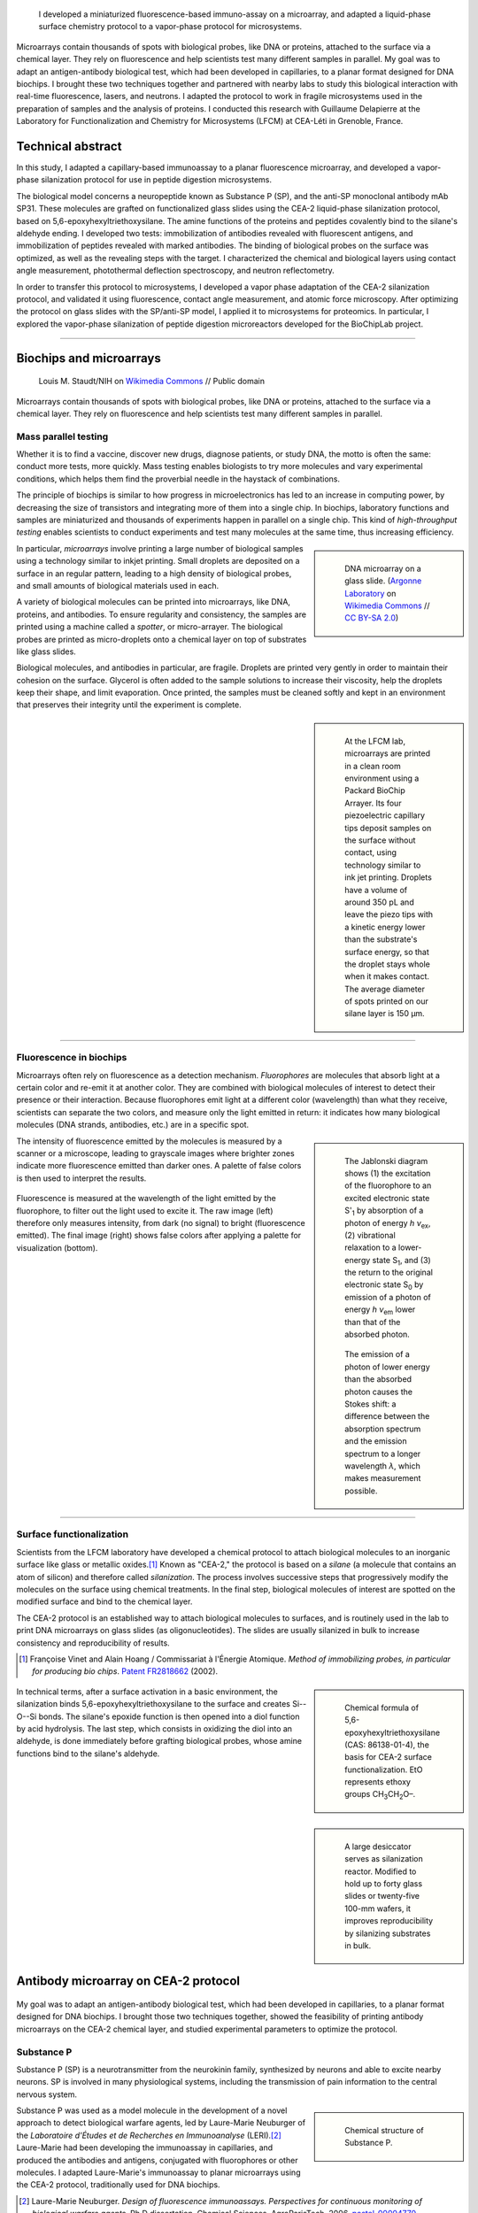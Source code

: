 .. title: Surface functionalization for fluorescence immunoassays and microsystems
.. category: projects-en
.. slug: biochips
.. date: 2004-05-01T00:00:00
.. end: 2004-09-01T00:00:00
.. image: /images/DNA_microarray_23.svg
.. styles: page_biochips
.. class: hero-h2-golden
.. tags: biochips, surface functionalization, silane
.. template: page_hero.tmpl



.. figure:: /images/DNA_microarray_23.svg
   :figclass: lead-figure
   :alt: Illustration of a DNA microarray, showing rows of color dots


.. highlights::

    I developed a miniaturized fluorescence-based immuno-assay on a microarray, and adapted a liquid-phase surface chemistry protocol to a vapor-phase protocol for microsystems.

Microarrays contain thousands of spots with biological probes, like DNA or proteins, attached to the surface via a chemical layer. They rely on fluorescence and help scientists test many different samples in parallel. My goal was to adapt an antigen-antibody biological test, which had been developed in capillaries, to a planar format designed for DNA biochips. I brought these two techniques together and partnered with nearby labs to study this biological interaction with real-time fluorescence, lasers, and neutrons. I adapted the protocol to work in fragile microsystems used in the preparation of samples and the analysis of proteins. I conducted this research with Guillaume Delapierre at the Laboratory for Functionalization and Chemistry for Microsystems (LFCM) at CEA-Léti in Grenoble, France.


Technical abstract
==================

In this study, I adapted a capillary-based immunoassay to a planar fluorescence microarray, and developed a vapor-phase silanization protocol for use in peptide digestion microsystems.

The biological model concerns a neuropeptide known as Substance P (SP), and the anti-SP monoclonal antibody mAb SP31. These molecules are grafted on functionalized glass slides using the CEA-2 liquid-phase silanization protocol, based on 5,6-epoxyhexyltriethoxysilane. The amine functions of the proteins and peptides covalently bind to the silane's aldehyde ending. I developed two tests: immobilization of antibodies revealed with fluorescent antigens, and immobilization of peptides revealed with marked antibodies. The binding of biological probes on the surface was optimized, as well as the revealing steps with the target. I characterized the chemical and biological layers using contact angle measurement, photothermal deflection spectroscopy, and neutron reflectometry.

In order to transfer this protocol to microsystems, I developed a vapor phase adaptation of the CEA-2 silanization protocol, and validated it using fluorescence, contact angle measurement, and atomic force microscopy. After optimizing the protocol on glass slides with the SP/anti-SP model, I applied it to microsystems for proteomics. In particular, I explored the vapor-phase silanization of peptide digestion microreactors developed for the BioChipLab project.

----

Biochips and microarrays
========================

.. figure:: /images/Mouse_cdna_microarray.jpg

   Louis M. Staudt/NIH on `Wikimedia Commons <https://commons.wikimedia.org/wiki/File:Mouse_cdna_microarray.jpg>`__ // Public domain

Microarrays contain thousands of spots with biological probes, like DNA or proteins, attached to the surface via a chemical layer. They rely on fluorescence and help scientists test many different samples in parallel.

Mass parallel testing
~~~~~~~~~~~~~~~~~~~~~

Whether it is to find a vaccine, discover new drugs, diagnose patients, or study DNA, the motto is often the same: conduct more tests, more quickly. Mass testing enables biologists to try more molecules and vary experimental conditions, which helps them find the proverbial needle in the haystack of combinations.

The principle of biochips is similar to how progress in microelectronics has led to an increase in computing power, by decreasing the size of transistors and integrating more of them into a single chip. In biochips, laboratory functions and samples are miniaturized and thousands of experiments happen in parallel on a single chip. This kind of *high-throughput testing* enables scientists to conduct experiments and test many molecules at the same time, thus increasing efficiency.

.. class:: rowstart-2 rowspan-2
.. sidebar::

   .. figure:: /images/Biochip.jpg

      DNA microarray on a glass slide. (`Argonne Laboratory <https://www.flickr.com/people/35734278@N05>`__ on `Wikimedia Commons <https://commons.wikimedia.org/wiki/File:Biochip.jpg>`__ // `CC BY-SA 2.0 <https://creativecommons.org/licenses/by-sa/2.0/legalcode>`__)

In particular, *microarrays* involve printing a large number of biological samples using a technology similar to inkjet printing. Small droplets are deposited on a surface in an regular pattern, leading to a high density of biological probes, and small amounts of biological materials used in each.

A variety of biological molecules can be printed into microarrays, like DNA, proteins, and antibodies. To ensure regularity and consistency, the samples are printed using a machine called a *spotter*, or micro-arrayer. The biological probes are printed as micro-droplets onto a chemical layer on top of substrates like glass slides.

Biological molecules, and antibodies in particular, are fragile. Droplets are printed very gently in order to maintain their cohesion on the surface. Glycerol is often added to the sample solutions to increase their viscosity, help the droplets keep their shape, and limit evaporation. Once printed, the samples must be cleaned softly and kept in an environment that preserves their integrity until the experiment is complete.

.. class:: rowstart-4 rowspan-3
.. sidebar::

   .. figure:: /images/Biochips_spotter.jpg

      At the LFCM lab, microarrays are printed in a clean room environment using a Packard BioChip Arrayer. Its four piezoelectric capillary tips deposit samples on the surface without contact, using technology similar to ink jet printing. Droplets have a volume of around 350 pL and leave the piezo tips with a kinetic energy lower than the substrate's surface energy, so that the droplet stays whole when it makes contact. The average diameter of spots printed on our silane layer is 150 µm.

.. Vidéo : /videos/Biochips_spotting.mov

----

Fluorescence in biochips
~~~~~~~~~~~~~~~~~~~~~~~~

Microarrays often rely on fluorescence as a detection mechanism. *Fluorophores* are molecules that absorb light at a certain color and re-emit it at another color. They are combined with biological molecules of interest to detect their presence or their interaction. Because fluorophores emit light at a different color (wavelength) than what they receive, scientists can separate the two colors, and measure only the light emitted in return: it indicates how many biological molecules (DNA strands, antibodies, etc.) are in a specific spot.

.. class:: rowstart-2 rowspan-4 align-start
.. sidebar::

   .. figure:: /images/Biochips_Jablonski_diagram.svg

      The Jablonski diagram shows (1) the excitation of the fluorophore to an excited electronic state S':subscript:`1` by absorption of a photon of energy *h ν*:subscript:`ex`, (2) vibrational relaxation to a lower-energy state S\ :subscript:`1`, and (3) the return to the original electronic state S\ :subscript:`0` by emission of a photon of energy *h ν*:subscript:`em` lower than that of the absorbed photon.

   .. figure:: /images/Biochips_Stokes.svg

      The emission of a photon of lower energy than the absorbed photon causes the Stokes shift: a difference between the absorption spectrum and the emission spectrum to a longer wavelength *λ*, which makes measurement possible.

The intensity of fluorescence emitted by the molecules is measured by a scanner or a microscope, leading to grayscale images where brighter zones indicate more fluorescence emitted than darker ones. A palette of false colors is then used to interpret the results.

.. container:: fluorescence-palette main-content

   .. figure:: /images/Biochips_236-32_532_closeup_raw.png
   .. figure:: /images/Biochips_236-32_532_closeup_colors.jpg
   .. figure:: /images/Biochips_palette.jpg
      :figclass: palette

   .. class:: caption

      Fluorescence is measured at the wavelength of the light emitted by the fluorophore, to filter out the light used to excite it. The raw image (left) therefore only measures intensity, from dark (no signal) to bright (fluorescence emitted). The final image (right) shows false colors after applying a palette for visualization (bottom).

----

Surface functionalization
~~~~~~~~~~~~~~~~~~~~~~~~~

Scientists from the LFCM laboratory have developed a chemical protocol to attach biological molecules to an inorganic surface like glass or metallic oxides.\ [#cea2]_ Known as "CEA-2," the protocol is based on a *silane* (a molecule that contains an atom of silicon) and therefore called *silanization*. The process involves successive steps that progressively modify the molecules on the surface using chemical treatments. In the final step, biological molecules of interest are spotted on the modified surface and bind to the chemical layer.

The CEA-2 protocol is an established way to attach biological molecules to surfaces, and is routinely used in the lab to print DNA microarrays on glass slides (as oligonucleotides). The slides are usually silanized in bulk to increase consistency and reproducibility of results.

.. [#cea2] Françoise Vinet and Alain Hoang / Commissariat à l'Énergie Atomique. *Method of immobilizing probes, in particular for producing bio chips*. `Patent FR2818662 <https://data.inpi.fr/brevets/FR2818662>`__ (2002).

.. class:: rowstart-2
.. sidebar::

   .. figure:: /images/Biochips_silane.svg

      Chemical formula of 5,6-epoxyhexyltriethoxysilane (CAS: 86138-01-4), the basis for CEA-2 surface functionalization. EtO represents ethoxy groups CH\ :subscript:`3`\ CH\ :subscript:`2`\ O–.

.. container:: cea2-protocol full-content

   .. figure:: /images/Biochips_functionalization_cea2_step1.svg
   .. figure:: /images/Biochips_functionalization_cea2_step2.svg
   .. figure:: /images/Biochips_functionalization_cea2_step3.svg
   .. figure:: /images/Biochips_functionalization_cea2_step4.svg
   .. figure:: /images/Biochips_functionalization_cea2_step5.svg
   .. figure:: /images/Biochips_functionalization_cea2_step6.svg

.. class:: expert

   In technical terms, after a surface activation in a basic environment, the silanization binds 5,6-epoxyhexyltriethoxysilane to the surface and creates Si--O--Si bonds. The silane's epoxide function is then opened into a diol function by acid hydrolysis. The last step, which consists in oxidizing the diol into an aldehyde, is done immediately before grafting biological probes, whose amine functions bind to the silane's aldehyde.

.. class:: rowstart-5 rowspan-2
.. sidebar::

   .. figure:: /images/Biochips_reactor.jpg

      A large desiccator serves as silanization reactor. Modified to hold up to forty glass slides or twenty-five 100-mm wafers, it improves reproducibility by silanizing  substrates in bulk.

Antibody microarray on CEA-2 protocol
=====================================

.. figure:: /images/Biochips_236-30_532.jpg

My goal was to adapt an antigen-antibody biological test, which had been developed in capillaries, to a planar format designed for DNA biochips. I brought those two techniques together, showed the feasibility of printing antibody microarrays on the CEA-2 chemical layer, and studied experimental parameters to optimize the protocol.

Substance P
~~~~~~~~~~~

Substance P (SP) is a neurotransmitter from the neurokinin family, synthesized by neurons and able to excite nearby neurons. SP is involved in many physiological systems, including  the transmission of pain information to the central nervous system.

.. class:: rowstart-1 rowspan-2
.. sidebar::

   .. figure:: /images/Biochips_Substance_P.svg

      Chemical structure of Substance P.

Substance P was used as a model molecule in the development of a novel approach to detect biological warfare agents, led by Laure-Marie Neuburger of the *Laboratoire d'Études et de Recherches en Immunoanalyse* (LERI).\ [#neuburger2006]_ Laure-Marie had been developing the immunoassay in capillaries, and produced the antibodies and antigens, conjugated with fluorophores or other molecules. I adapted Laure-Marie's immunoassay to planar microarrays using the CEA-2 protocol, traditionally used for DNA biochips.

.. [#neuburger2006] Laure-Marie Neuburger. *Design of fluorescence immunoassays. Perspectives for continuous monitoring of biological warfare agents.* Ph.D dissertation. Chemical Sciences, AgroParisTech, 2006. `pastel-00004770 <https://hal.archives-ouvertes.fr/pastel-00004770>`__.

----

Immunoassay protocols
~~~~~~~~~~~~~~~~~~~~~

I conducted several protocols all involving antibody microarrays, or immunoassays. They all involved a preliminary silanization to prepare the glass surface and coat it with a chemical layer. Biological probes (antibodies) are then spotted in droplets on that layer, and left to immobilize overnight in a high-humidity environment to prevent evaporation.

Once the probes are bound to the chemical layer, the surface is rinsed to remove excess molecules, and blocking proteins are attached to saturate free active sites on the surface. Blocking proteins make sure that nothing else can attach in areas that aren't covered with antibodies, including fluorescent markers. Preventing this *non-specific adsorption* limits background noise during detection.

A solution containing the target molecules (antigens/peptides) is then deposited on the spotted surface, and left to incubate under a plastic cover slip. If the peptides are marked with a fluorophore, then detection is direct: after rinsing and drying the surface, the results are obtained directly from the fluorescence scanner.

.. class:: rowstart-3 rowspan-2
.. sidebar::

   .. class:: expert

      Some peptides are not directly marked with a fluorophore, but rather with a biotin, a small vitamin. Biotin has an extraordinarily high affinity for streptavidin, a larger protein; their bond is one of the strongest known non-covalent interactions. Such *biotinylated* peptides can be indirectly detected using *streptavidinated fluorophores*, meaning fluorophores attached to a streptavidin. The antibodies themselves can also be marked with a biotin, to check their presence on the surface independent of their interaction with peptides.

.. figure:: /images/Biochips_immunotest_paths.svg
   :figclass: main-content framed

   Stages of the protocol for three possible antibody microarray tests: (a) Direct verification of the immobilization of biotinylated antibodies on the surface, using streptavidinated fluorophores. (b) Direct reading of the binding of fluorescent peptides on immobilized antibodies. (c) Indirect reading of the binding of biotinylated peptides on immobilized antibodies, using streptavidinated fluorophores.

----

Parameter study & protocol optimization
~~~~~~~~~~~~~~~~~~~~~~~~~~~~~~~~~~~~~~~

Biological tests, and immunoassays in particular, can be difficult to control because they depend on so many different parameters: duration and temperature of the successive steps, humidity, blocking proteins, buffers, etc. In order to increase the reproducibility of our tests, I worked with fellow engineer Isabelle Mingam to study those parameters and optimize them for the most consistent results.

The tests confirmed the need for blocking proteins to limit background noise, and a small amount of glycerol to limit the evaporation of droplets. We also found out that the drying step, done by centrifuge for DNA microarrays in the lab, might be too strong for antibodies: a softer drying method better preserved their integrity, in particular their antigen-binding site (paratope) needed to recognize and attach molecules of interest.

.. TODO: Collapse spotting patterns with a checkbox control

Probe attachment
----------------

A first experiment tested the grafting of antibodies and antigens on the CEA-2 chemical layer. Biotinylated antibodies and antigens were spotted, and their presence was directly detected using streptavidinated fluorophores (Cyanine3). As expected, only biotinylated antibodies (rows 3 & 4) and biotinylated peptides (rows 7 & 8) showed significant fluorescence. Neither non-biotinylated nor control probes showed high fluorescence.

.. figure:: /images/Biochips_GP-08_bloc2_532.jpg

.. container:: spotting-pattern

   * Antibody mAb SP31 1 μM
   * Antibody mAb SP31 1 μM, 10% glycerol
   * Biotinylated antibody mAb SP31-biot 0.8 μM
   * Biotinylated antibody mAb SP31-biot 0.8 μM, 10% glycerol
   * Control antibody Il2-73 1 μM
   * Control antibody Il2-73 1 μM, 10% glycerol
   * Peptide LMN1 1 μM
   * Peptide LMN1 1 μM, 10% glycerol

Blocking proteins
-----------------

This experiment was similar to the initial grafting of probes, but free actives sites were not blocked: without neutral proteins like bovine serum albumin (BSA), fluorophores adsorbed on the surface and led to high background noise.

.. figure:: /images/Biochips_GP-02_bloc2_532.jpg

.. container:: spotting-pattern

   * Antibody mAb SP31 1 μM
   * Antibody mAb SP31 1 μM, 10% glycerol
   * Biotinylated antibody mAb SP31-biot 0.8 μM
   * Biotinylated antibody mAb SP31-biot 0.8 μM, 10% glycerol
   * Control antibody Il2-73 1 μM
   * Control antibody Il2-73 1 μM, 10% glycerol
   * Peptide LMN1 1 μM
   * Peptide LMN1 1 μM, 10% glycerol

Drying steps
------------

Incubating regular antibodies with biotinylated peptides should lead to a significant fluorescence signal, but it originally didn't (rows 1 & 2). This led us to reconsider the drying step by centrifuge after immobilization, which might damage the antibodies. We switched to a softer drying step using an azote stream instead. The final drying step (after incubation and immediately before detection) can still be done using a centrifuge, since fluorophores are more robust than antibodies.

.. figure:: /images/Biochips_GP-10_bloc2_532.jpg

.. container:: spotting-pattern

   * Antibody mAb SP31 1 μM
   * Antibody mAb SP31 1 μM, 10% glycerol
   * Biotinylated antibody mAb SP31-biot 0.8 μM
   * Biotinylated antibody mAb SP31-biot 0.8 μM, 10% glycerol
   * Control antibody Il2-73 1 μM
   * Control antibody Il2-73 1 μM, 10% glycerol
   * Peptide LMN1 1 μM
   * Peptide LMN1 1 μM, 10% glycerol

Glycerol content
----------------

We originally used a 10% glycerol concentration for probes to prevent evaporation. However, too high a concentration may decrease fluorescence later. A study of glycerol percentage revealed that 2% glycerol was enough to prevent evaporation.

.. figure:: /images/Biochips_217b-03_bloc1_532.jpg

.. container:: spotting-pattern

   * Antibody mAb SP31 1 μM, 0% glycerol
   * Antibody mAb SP31 1 μM, 2% glycerol
   * Antibody mAb SP31 1 μM, 4% glycerol
   * Antibody mAb SP31 1 μM, 6% glycerol
   * Antibody mAb SP31 1 μM, 8% glycerol
   * AntibodymAb SP31 1 μM, 10% glycerol
   * Control antibody Il2-73 1 μM, 10% glycerol
   * Control antibody Il2-73 1 μM, 10% glycerol

Incubation period
-----------------

A higher temperature on incubation leads to a faster reaction, but needs to remain compatible with our biological molecules. Our reaction kinetics study showed that the reaction between antibodies and antigens was very fast, so we tested incubation periods of five minutes (top) and one hour (bottom). Results after one hour showed more consistent fluorescence (indicative of target saturation) and comparable background noise.

.. figure:: /images/Biochips_236-30_532s.jpg
.. figure:: /images/Biochips_236-29_532s.jpg

.. container:: spotting-pattern

   * Antibody mAb SP31 1 μM, 10% glycerol
   * Antibody mAb SP31 1 μM, 10% glycerol
   * Control antibody Il2-73 1 μM, 10% glycerol


Chemical layer
--------------

In the original microarray protocol, DNA strands (oligonucleotides) were grafted onto the CEA-2 layer at the aldehyde stage via their amine ending (NH\ :subscript:`2`). Our antibodies and antigens also had amine functions, so it made sense to graft them at the aldehyde stage as well. Out of scientific curiosity, we decided to test grafting them on the epoxide (top) and diol (bottom) stages. Both led to less consistent, lower fluorescence, so we stuck to aldehyde.

.. figure:: /images/Biochips_216-31_bloc2_532.jpg
.. figure:: /images/Biochips_216-07_bloc2_532.jpg

.. container:: spotting-pattern

   * Antibody mAb SP31 1 μM, 10% glycerol
   * Biotinylated antibody mAb SP31-biot 0.8 μM, 10% glycerol
   * Control antibody Il2-73 1 μM, 10% glycerol
   * Peptide LMN1 1 μM, 10% glycerol


Reducing agent
--------------

The imine chemical function between the biological probe and the silane's aldehyde needs to be reduced to be stable over time. This reduction can be done *in situ*  by adding NaCNBH\ :subscript:`3` directly to the solution of probes (top), or afterwards with a NaBH\ :subscript:`4` bath (bottom). The latter turned out to damage the blocking proteins and increased background noise, so we chose *in situ* reduction.

.. figure:: /images/Biochips_217b-06_bloc2_532.jpg
.. figure:: /images/Biochips_217b-07_bloc2_532.jpg

.. container:: spotting-pattern

   * Antibody mAb SP31 1 μM, 10% glycerol, with NaCNBH\ :subscript:`3`
   * Antibody mAb SP31 1 μM, 10% glycerol, no NaCNBH\ :subscript:`3`
   * Biotinylated antibody mAb SP31-biot 0.8 μM, 10% glycerol, with NaCNBH\ :subscript:`3`
   * Biotinylated antibody mAb SP31-biot 0.8 μM, 10% glycerol, no NaCNBH\ :subscript:`3`
   * Control antibody Il2-73 1 μM, 10% glycerol, with NaCNBH\ :subscript:`3`
   * Control antibody Il2-73 1 μM, 10% glycerol, no NaCNBH\ :subscript:`3`
   * Peptide LMN1 1 μM, 10% glycerol, with NaCNBH\ :subscript:`3`
   * Peptide LMN1 1 μM, 10% glycerol, no NaCNBH\ :subscript:`3`


Reproducibility
---------------

Once the different parameters of the protocol were optimized, we printed biological probes onto an entire glass slide, and measured an interspot variation of 7.7%, which indicates good reproducibility between spots of the same biological test.

.. figure:: /images/Biochips_236-32_532.jpg

.. container:: spotting-pattern

   * Antibody mAb SP31 incubated with peptide LMN1 marked with Alexa-532 (2196 spots: 36 columns by 61 lines; *x* step: 600 μm, *y* step: 800 μm)


Alternative detection methods
=============================

.. figure:: /images/jj-ying-fbKDd7R7_24-unsplash.jpg

   `JJ Ying <https://unsplash.com/@jjying>`__ on `Unsplash <https://unsplash.com/photos/fbKDd7R7_24>`__

Using fluorescence to reveal the antibody-antigen interaction after a period of incubation was the primary technique I used to develop the immunoassay. There are many other characterization methods for chemical surfaces and biological layers; I partnered with three nearby labs to study our biological model using real-time fluorescence, lasers, and neutrons.

Reaction kinetics
~~~~~~~~~~~~~~~~~

All the fluorescence-based experiments conducted so far were done after a period of incubation between antibodies and peptides. I worked with Rémi Galland, from the CEA's *Laboratoire d'Imagerie des Systèmes d'Acquisition* (LISA), to study the kinetics of that interaction in real time.\ [#galland2008]_ The principle of the experiment was similar to previous immunoassays, except that fluorescence wass measured continuously as the target peptides, marked with fluorophores, were introduced into the system.

.. [#galland2008] Rémi Galland. *Mise en œuvre de concepts de détecteurs optiques de fluorescence intégrant la source de lumière au composant pour des immunoanalyses adaptées à des applications hors laboratoires.* Ph.D dissertation. Biophysics, Université Joseph-Fourier -- Grenoble I, 2008. `tel-00332307 <https://tel.archives-ouvertes.fr/tel-00332307>`__.

.. figure:: /images/Biochips_reaction_kinetics.svg
   :figclass: reaction-kinetics-diagram framed

   Principle of real-time measurement of the interaction between antibodies and peptides.

Our exploratory work showed promising results: we were able to observe a rapid increase in signal during the first few minutes of the experiment, showing a plateau (indicating saturation) after about 30 minutes. The signal then decreased over time due to photobleaching (the gradual fading of fluorophores under the exciting light). These results prompted us to experiment with shorter incubation periods (described above).

.. sidebar::

   .. figure:: /images/Biochips_reaction_kinetics_1nM.svg

      Reaction kinetics between mAb SP31 antibodies, grafted on CEA-2 chemistry, and fluorescein-marked LMN1 peptides in solution at 1 nM (P = 500 µW, D = 0.5 mL/min, pH = 7.4).

----

Photothermal deflection spectroscopy
~~~~~~~~~~~~~~~~~~~~~~~~~~~~~~~~~~~~

Photothermal deflection spectroscopy (PDS) is a technique used to characterize thin layers by measuring the change in refractive index of a sample due to heating by light. In other words, one laser heats a surface to different degrees depending on what's on it; another laser is shone through the same surface, and the way it's deflected by heat provides information on what's there.

.. class:: rowstart-2 rowspan-2
.. sidebar::

   .. figure:: /images/Biochips_Photothermal_deflection_spectroscopy_setup.png
      :figclass: framed

      Experimental apparatus for transverse PDS from Jackson *et al.*'s 1981 article "`Photothermal deflection spectroscopy and detection <https://digital.library.unt.edu/ark:/67531/metadc827884/>`__." *Applied Optics.* **20** (8): 1333–1344.

.. class:: expert

   .. container::

      In technical terms, an Argon laser provides the pump beam that heats up the surface. It's focused by mirrors rather than a dioptric system, which could cause chromatic aberrations. The probe beam from a 2 mW He-Ne laser is detected by a quadrant photodiode. The LICP's experiment is set up for Transverse PDS, where the pump beam comes in normal to the surface, and the probe beam passes parallel.

      The substrate's surface undergoes the usual CEA-2 process, and mAb SP31 antibodies are grafted onto it. A solution of biotinylated antigens is incubated on the surface, followed by streptavidinated gold nanobeads with a 10 nm diameter. The presence of the gold nanobeads is finally detected by PDS.

The principle of the immunoassay is the same as in fluorescence experiments, except the final detection step to visualize antibodies and antigens is done indirectly using gold nanoparticles rather than a fluorophore. For this experiment, I partnered with Violaine Vizcaino, from the CEA's *Laboratoire d'Ingénierie des Composants Photoniques* (LICP).\ [#mirage]_

.. [#mirage] Violaine's technical report isn't publicly available, but `Wikipedia's article on photothermal spectroscopy <https://en.wikipedia.org/wiki/Photothermal_spectroscopy>`__ provides a general overview of the technique, and details about the LICP's experimental setup are available (in French) in Appendix B of `my own report (PDF, 3.2 MB) </documents/Biochips_report.pdf>`__, pages 69−72.

Although we admittedly used a highly concentrated antigen solution for this exploratory experiment, we were able to detect antigens on their specific antibodies, indicating that the interaction had taken place. No signal was detected on the control antibodies, indicating that the interaction was specific to our probes.

.. figure:: /images/Biochips_billes100.png

   Result of the PDS experiment in false colors for a 100 nM antigen solution. Antigens are detected (via gold nanobeads) on the first two rows containing specific antibodies, but not on the third row containing control antibodies.

   .. container:: spotting-pattern

      * Antibody mAb SP31 1 μM, 2% glycerol
      * Antibody mAb SP31 1 μM, 2% glycerol
      * Control antibody Il2-73 1 μM, 2% glycerol

----

Neutron reflectometry
~~~~~~~~~~~~~~~~~~~~~

Towards the end of my time at CEA-Léti, I was offered the opportunity to visit the neighboring Institut Laue-Langevin (ILL), and to study my immunoassay layers using neutron reflectometry. I worked in collaboration with Giovanna Fragneto to prepare the samples, and subject them to the ILL's intense neutron source inside its D17 reflectometer.\ [#cubitt2002]_

.. [#cubitt2002] \R. Cubitt and G. Fragneto. D17: The new reflectometer at the ILL. *Appl. Phys. A* **74**, s329--s331 (2002). `doi:10.1007/s003390201611 <https://doi.org/10.1007/s003390201611>`__, `full text (PDF, 140 KB) <https://www.ill.eu/fileadmin/user_upload/ILL/3_Users/Scientific_groups/Large_Scale_Structures/People/Giovanna_FRAGNETO/D17.pdf>`__

Neutron reflectometry is a technique used to study thin films by shining a tight neutron beam from a high flux nuclear reactor onto a very flat surface, and measuring the intensity of the reflected radiation. It is particularly adapted to the study of stratified biological layers, because neutrons are highly penetrating and not as damaging as X-rays to delicate samples like ours.

.. class:: rowspan-2
.. sidebar::

   .. figure:: /images/Institut_Laue_Langevin_inside_reactor_hall.jpg

      Inside the hall of the high-flux nuclear reactor at Institut Laue-Langevin in Grenoble, France. (Nerd bzh on `Wikimedia Commons <https://commons.wikimedia.org/wiki/File:Institut_Laue_Langevin_inside_reactor_hall.jpg>`__ // `CC BY-SA 3.0 <https://creativecommons.org/licenses/by-sa/3.0/legalcode>`__)

.. class:: expert

   .. container::

      We conducted experiments with different liquids to provide contrast: water (H\ :subscript:`2`\ O), heavy water (D\ :subscript:`2`\ O), and silicon-matched water (SMW). SMW is an H\ :subscript:`2`\ O/D\ :subscript:`2`\ O mixture with a neutron scattering length density (SLD) (ρ\ :subscript:`w`\ = 2.07 × 10\ :superscript:`−6` Å\ :superscript:`−2`) that matches that of the silicon substrate, to facilitate measurement of the layers of interest.

      Because antibodies are much larger than antigens, we inverted the immunoassay protocol to attach antigens on the surface first, and then incubate them with antibodies, rather than the other way around. Our hypothesis was that this would make it easier to detect changes in the thickness of the biological layers.

.. class:: rowspan-4
.. sidebar::

   .. figure:: /images/Biochips_D17.png
      :figclass: framed

      Two modes of operation of the `D17 reflectometer <https://www.ill.eu/users/instruments/instruments-list/d17/description/instrument-layout>`__ (Cubitt & Fragneto). D17 has a horizontal scattering geometry and offers two modes of operation: a monochromatic mode, and a time-of-flight mode (TOF) for dynamic studies like reaction kinetics.

Our results (see table below) were consistent with layers of native silicon oxide, silane, and antigens. The blocking proteins increased the density of the antigen layer, which was consistent with the hypothesis that they saturated active free sites. However, the results for antibody layers were unexpected, showing thinner layers than with just the antigens. One explanation might be that our sensitive biological molecules, usually preserved in chemical buffers, were denatured during the experiment, and couldn't attach specifically.

.. class:: expert

   Confirming the presence of the mixed layer of antigens and blocking protein would require deuterating one of those two substances, meaning replacing hydrogen by its heavier isotope, deuterium, to vary their contrast. To avoid the possible denaturation of antibodies, preparing buffers using D\ :subscript:`2`\ O and silicon-matched water would provide contrast while preserving a physiological environment adapted to biological molecules. Although I wasn't able to conduct these follow-up experiments before the end of my contract, I still felt privileged to have been able to glimpse into this entirely different field of physics.

.. class:: full-content

======================================   ==============   =====   ============
Layer                                    Thickness (nm)   |SLD|   Rugosity (Å)
======================================   ==============   =====   ============
SiO\ :subscript:`2`                      1.3              3.41    0.4
Silane                                   0.7              −0.4    0.4
LMN1 peptide                             6.7              1.4     1.2
LMN1 peptide + |BSA|                     6.6              1.7     1.4
LMN1 peptide + BSA + specific antibody   5.7              1.2     1.2
LMN1 peptide + BSA + control antibody    5.7              1.2     1.2
======================================   ==============   =====   ============

.. |SLD| replace:: :abbr:`SLD (Scattering Length Density)` (× 10\ :superscript:`−6` Å\ :superscript:`−2`)
.. |BSA| replace:: :abbr:`BSA (Bovine serum albumin: blocking protein)`


Vapor-phase silanization for proteomics
=======================================

.. figure:: /images/luke-besley-zAv-nWtQJlc-unsplash.jpg

   `Luke Besley <https://unsplash.com/@besluk>`__ on `Unsplash <https://unsplash.com/photos/zAv-nWtQJlc>`__

I adapted the CEA-2 chemical protocol to attach the silane as a gas instead of in a liquid solvent, which can damage some materials like those used in microdevices for protein analysis.

Adapting the protocol
~~~~~~~~~~~~~~~~~~~~~

All our experiments so far relied on attaching biological molecules to a chemical layer of silane, prepared on a flat surface like a glass slide, using the CEA-2 protocol. This *liquid-phase* silanization was done in organic solvents like toluene, which work well for glass and silicon substrates. However, they damage many other materials like polydimethylsiloxane (PDMS), a transparent and biocompatible polymer widely used in biological microsystems.

When such polymers are involved, another solution is to conduct the silanization in *vapor phase*: instead of diluting the silane in a solvent, the liquid silane is turned into a gas that attaches to the surface. My goal was therefore to adapt the regular, liquid-phase CEA-2 protocol to a vapor-phase method, by heating the silane in a closed container and depositing it on our surfaces.

.. class:: rowstart-2 rowspan-2
.. sidebar::

   .. figure:: /images/Biochips_vapor_phase.svg
      :figclass: vapor-phase-diagram

      Based on the scientific literature describing other silanes, I devised a protocol to silanize glass and silicon substrates in vapor phase, and compared their properties to those prepared with the liquid-phase CEA-2 protocol. I placed the slides in a tight Teflon container with a small quantity of liquid silane, and heated the system to 130°C to establish a liquid-gas equilibrium. I experimented with different periods of silanization and ways to activate the surface (with O\ :subscript:`2` plasma and NaOH Brown).

----

Contact angle measurement
~~~~~~~~~~~~~~~~~~~~~~~~~

Measuring the contact angle of a droplet of water is a fast and easy way to characterize a surface. On a hydrophilic surface, which attracts water, the droplet spreads out and yields a low contact angle. On a hydrophobic surface, which repels water, the droplet bulges out and gives a higher angle.

.. class:: rowstart-1 rowspan-3
.. sidebar::

   .. figure:: /images/Attension_Theta_CA.png

      The sessile drop technique provides information on the properties of a surface by measuring the contact angle of a droplet of liquid dropped on it (Jyrkorpela on `Wikimedia Commons <https://commons.wikimedia.org/wiki/File:Attension_Theta_CA.png>`__ // `CC BY-SA 4.0 <https://creativecommons.org/licenses/by-sa/4.0/legalcode>`__).

This method only provides limited information, because different materials and layers can lead to the same angle. However, standardized chemical protocol like CEA-2 have well-known contact angles that correspond to the chemical functions present on the surface at each stage.

Therefore, I compared the contact angles of surfaces prepared with the CEA-2 protocol in vapor phase and in liquid phase, at two different stages of the process. The results indicated similar angles between vapor and liquid phase for both stages, which was encouraging, although not definitive.

.. class:: rowspan-2
.. sidebar::

   .. figure:: /images/Biochips-vapor-phase-contact-angle.svg

      Comparison of contact angle measurement between liquid phase and vapor phase silanization at two stages of the CEA-2 process (epoxyde and diol).

----

Atomic force microscopy
~~~~~~~~~~~~~~~~~~~~~~~

Another method in the toolbox of the surface chemist is atomic force microscopy (AFM). By sweeping a microscopic tip very close to the surface, and measuring the interaction between the two of them, scientists can reconstruct an image of the surface at the nanometer scale.

I prepared two substrates with the vapor-phase and liquid-phase silanization protocols and observed them by AFM. The vapor-phase sample showed a smoother surface, with a rugosity (a measure of the small peaks and valley)  of about 2 Å, close to that of a naked surface. By contrast, the rugosity of the surface prepared with the liquid-phase protocol was over 32 Å.

On its own, this result might indicate that the vapor-phase silanization had failed. Taken individually, contact angle and atomic force microscopy don't provide definitive proof of the success of the vapor-phase protocol. But since contact angles between protocols were consistent, the difference of rugosity might have been due to a more disorganized layer of silane deposited in liquid phase.

.. container:: figures

   .. figure:: /images/Biochips_244-2A.png
   .. figure:: /images/Biochips_244-2B.png
   .. figure:: /images/Biochips_239-5A.png
   .. figure:: /images/Biochips_239-5B.png

   .. class:: caption

      Analysis of surfaces functionalized with CEA-2 chemistry in vapor phase (top) and liquid phase (bottom), using atomic force microscopy.

----

Antibody microarray on vapor-phase silane
~~~~~~~~~~~~~~~~~~~~~~~~~~~~~~~~~~~~~~~~~

I developed the vapor-phase protocol primarily for use in microsystems made with polymers that don't hold up well with solvents, but it can also be used for immunoassays made on regular glass slides. Therefore, I printed antibody spots on surfaces coated with vapor-phase silanization, incubated them with fluorescent antigens, and compared the results to the same test prepared with the liquid-phase protocol.

The experiment was a success, with the antigens attaching to their specific antibodies and showing good fluorescence signal, similar to that on liquid-phase silanization. As expected, the antigens didn't attach to the control antibodies, whose spots were barely distinguishable from background signal.

.. class:: rowstart-2 rowspan-2
.. sidebar::

   .. figure:: /images/Biochips_238a-02_532s.png
   .. figure:: /images/Biochips_236-29_532s.jpg

   .. class:: caption

      Comparison of the immunoassay on CEA-2 chemistry in vapor phase (top) and liquid phase (bottom), using fluorescence.

      .. container:: spotting-pattern

         * Antibody mAb SP31 1 μM, 10% glycerol
         * Antibody mAb SP31 1 μM, 10% glycerol
         * Control antibody Il2-73 1 μM, 10% glycerol


Peptidic digestion & Mass spectrometry
======================================

.. figure:: /images/Biochips_Aerosol.png

   `PiccoloNamek <https://en.wikipedia.org/wiki/User:PiccoloNamek>`__ on `Wikimedia Commons <https://commons.wikimedia.org/wiki/File:Aerosol.png>`__ // `CC BY-SA 3.0 <https://creativecommons.org/licenses/by-sa/3.0/legalcode>`__.

After developing a vapor-phase protocol for the CEA-2 chemistry, I applied it to the silanization of a microdevice used in the preparation of samples and the analysis of proteins.

BioChipLab
~~~~~~~~~~

The field of proteomics is dedicated to the study of proteins in the same way that genomics is the study of an organism's DNA. But whereas DNA remains more or less the same, proteins vary widely between cells and change over time. Proteins are also much larger molecules than DNA strands.

One technique used by scientists to study proteins consists in cutting them into smaller fragments (peptides), and using mass spectrometry to identify those fragments by their charge and mass. The final piece of my work at CEA was to use vapor-phase silanization on a closed miniaturized device, in order to attach an enzyme that would cut break down proteins for analysis. For this work, I partnered with Frédérique Mittler, from the LFCM lab.

.. class:: rowspan-2
.. sidebar::

   .. figure:: /images/Biochips_biochiplab.png

      BioChipLab digestion module with connectors. (F. Mittler / CEA-Léti)

.. class:: expert

   In technical terms, the goal of the BioChipLab project was to develop a microsystem coupled to a mass spectrometer for proteomics and pharmacology. It included microreactors, a digestion module, and an electrospray nozzle. My work focused on functionalizing the peptidic digestion module with vapor-phase CEA-2 chemistry in order to graft trypsin, an enzyme that catalyzes the breakdown of proteins into smaller peptides for analysis.

----

Fluorescence microscopy
~~~~~~~~~~~~~~~~~~~~~~~

The full analysis involved many steps: silanization, binding of the enzyme, digestion of the proteins, and analysis of the peptides by mass spectrometry. If the final spectrum results showed the peaks characteristic of the expected peptides, then we would have confirmation that the process was a success.

In order to experiment with the vapor-phase silanization and iterate more quickly, we first used devices with a transparent cover, and attempted to attach a fluorescent molecule on the silane. We were thus able to observe fluorescence in our device's microchannel, confirming that the molecules had attached to a layer of silane.

.. class:: rowstart-1 rowspan-4
.. sidebar::

   .. figure:: /images/Biochips_biochiplab_230904_puce5.png

      Fluorescence microcopy confirmed the successful vapor-phase silanization of a BioChipLab digestion module, by binding  Cyanine3 phosphoramidite on the diol ending. The channel surface inside the assembled chip was activated using plasma before silanization. (F. Mittler / CEA-Léti)

----

Mass spectrometry
~~~~~~~~~~~~~~~~~

Finally, we attached trypsin, the enzyme, to the layer of silane in the microchannel of our module. We attempted the digestion of Cytochrome C, a small protein, and analyzed the results with mass spectrometry.

Initial results were promising, with a mass spectrum showing many of the expected peaks. The digestion might not have been complete, but this first result was an encouraging step towards further research.

.. figure:: /images/Biochips_digestion.png
   :figclass: framed

   Mass spectrum of a sample of Cytochrome C (10 pmol/µL) digested by trypsine immobilized on a vapor-phase CEA-2 chemical layer. Green squares indicate peaks corresponding to expected peptides. (F. Mittler / CEA-Léti)
